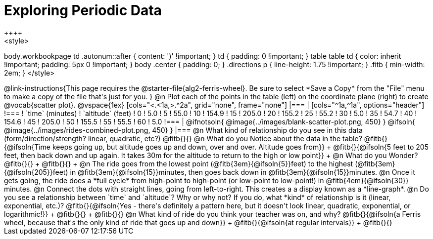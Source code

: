 = Exploring Periodic Data
++++
<style>
body.workbookpage td .autonum::after { content: ')' !important; }
td { padding: 0 !important; }
table table td { color: inherit !important; padding: 5px 0 !important; }
body .center { padding: 0; }
.directions p { line-height: 1.75 !important; }
.fitb { min-width: 2em; }
</style>
++++

@link-instructions{This page requires the @starter-file{alg2-ferris-wheel}. Be sure to select *Save a Copy* from the "File" menu to make a copy of the file that's just for you.
}

@n Plot each of the points in the table (left) on the coordinate plane (right) to create @vocab{scatter plot}.

@vspace{1ex}

[cols="<.<1a,>.^2a", grid="none", frame="none"]
|===
|
[cols="^1a,^1a", options="header"]
!===
! `time` (minutes)  ! `altitude` (feet)
!  0				!   5.0
!  5				!  55.0
! 10				! 154.9
! 15				! 205.0
! 20				! 155.2
! 25				!  55.2
! 30				!   5.0
! 35				!  54.7
! 40				! 154.6
! 45				! 205.0
! 50				! 155.5
! 55				!  55.5
! 60				!   5.0
!===

|
@ifnotsoln{ @image{../images/blank-scatter-plot.png, 450} }
@ifsoln{    @image{../images/rides-combined-plot.png, 450} }
|===

@n What kind of relationship do you see in this data (form/direction/strength? linear, quadratic, etc?) @fitb{}{}

@n What do you Notice about the data in the table? @fitb{}{@ifsoln{Time keeps going up, but altitude goes up and down, over and over. Altitude goes from}} +
@fitb{}{@ifsoln{5 feet to 205 feet, then back down and up again. It takes 30m for the altitude to return to the high or low point}} +

@n What do you Wonder? @fitb{}{} +
@fitb{}{} +

@n The ride goes from the lowest point (@fitb{3em}{@ifsoln{5}}feet) to the highest (@fitb{3em}{@ifsoln{205}}feet) in @fitb{3em}{@ifsoln{15}}minutes, then goes back down in @fitb{3em}{@ifsoln{15}}minutes.

@n Once it gets going, the ride does a *full cycle* from high-point to high-point (or low-point to low-point!) in @fitb{4em}{@ifsoln{30}} minutes.

@n Connect the dots with straight lines, going from left-to-right. This creates a a display known as a *line-graph*.

@n Do you see a relationship between `time` and `altitude`? Why or why not? If you do, what *kind* of relationship is it (linear, exponential, etc.)? @fitb{}{@ifsoln{Yes - there's definitely a pattern here, but it doesn't look linear, quadratic, exponential, or logarithmic!}} +
@fitb{}{} +
@fitb{}{}

@n What kind of ride do you think your teacher was on, and why? @fitb{}{@ifsoln{a Ferris wheel, because that's the only kind of ride that goes up and down}} +
@fitb{}{@ifsoln{at regular intervals}} +
@fitb{}{}
